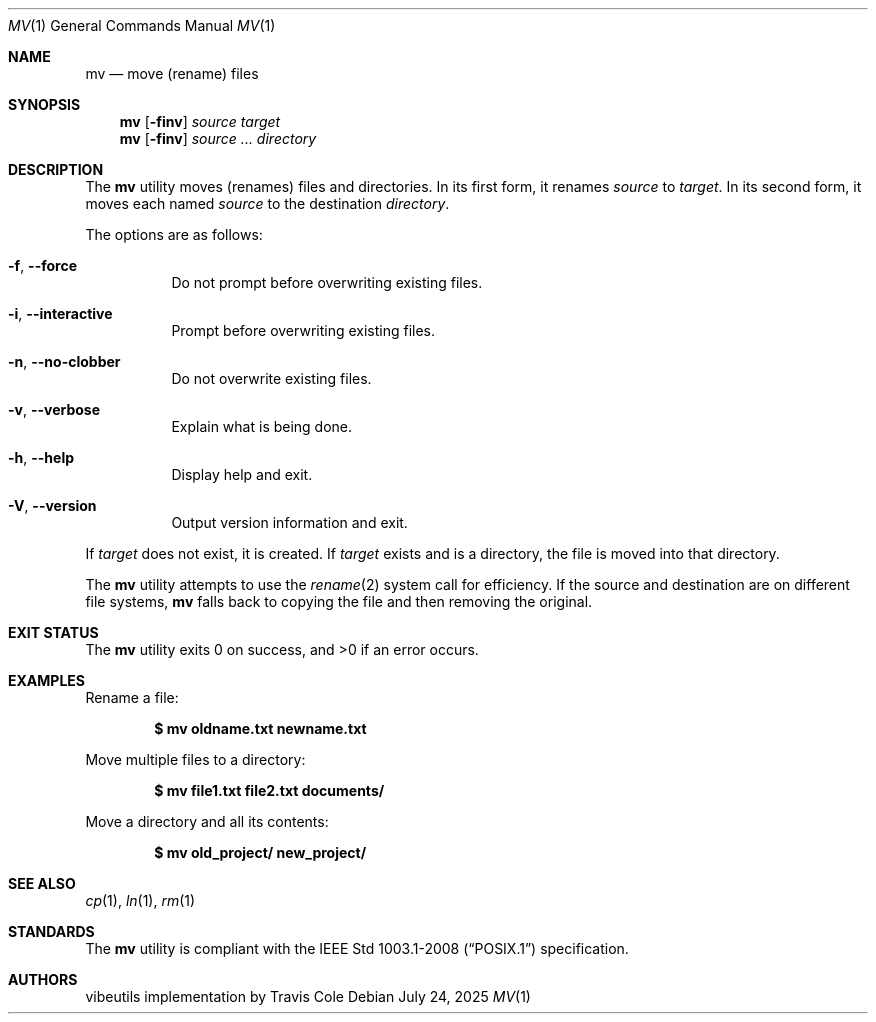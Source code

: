 .Dd July 24, 2025
.Dt MV 1
.Os
.Sh NAME
.Nm mv
.Nd move (rename) files
.Sh SYNOPSIS
.Nm
.Op Fl finv
.Ar source target
.Nm
.Op Fl finv
.Ar source ... directory
.Sh DESCRIPTION
The
.Nm
utility moves (renames) files and directories.
In its first form, it renames
.Ar source
to
.Ar target .
In its second form, it moves each named
.Ar source
to the destination
.Ar directory .
.Pp
The options are as follows:
.Bl -tag -width indent
.It Fl f , -force
Do not prompt before overwriting existing files.
.It Fl i , -interactive
Prompt before overwriting existing files.
.It Fl n , -no-clobber
Do not overwrite existing files.
.It Fl v , -verbose
Explain what is being done.
.It Fl h , -help
Display help and exit.
.It Fl V , -version
Output version information and exit.
.El
.Pp
If
.Ar target
does not exist, it is created.
If
.Ar target
exists and is a directory, the file is moved into that directory.
.Pp
The
.Nm
utility attempts to use the
.Xr rename 2
system call for efficiency.
If the source and destination are on different file systems,
.Nm
falls back to copying the file and then removing the original.
.Sh EXIT STATUS
.Ex -std
.Sh EXAMPLES
Rename a file:
.Pp
.Dl $ mv oldname.txt newname.txt
.Pp
Move multiple files to a directory:
.Pp
.Dl $ mv file1.txt file2.txt documents/
.Pp
Move a directory and all its contents:
.Pp
.Dl $ mv old_project/ new_project/
.Sh SEE ALSO
.Xr cp 1 ,
.Xr ln 1 ,
.Xr rm 1
.Sh STANDARDS
The
.Nm
utility is compliant with the
.St -p1003.1-2008
specification.
.Sh AUTHORS
.An "vibeutils implementation by Travis Cole"
